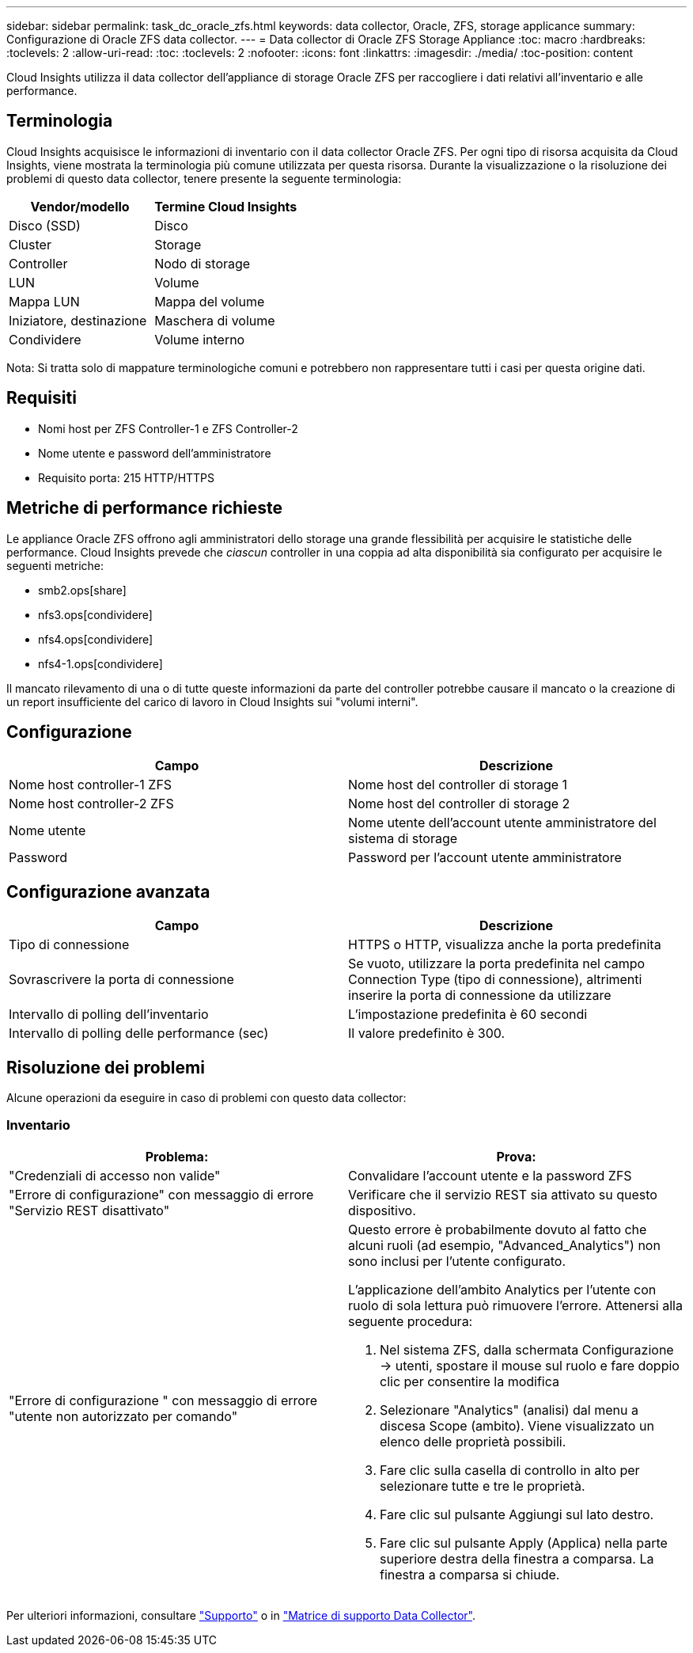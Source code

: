 ---
sidebar: sidebar 
permalink: task_dc_oracle_zfs.html 
keywords: data collector, Oracle, ZFS, storage applicance 
summary: Configurazione di Oracle ZFS data collector. 
---
= Data collector di Oracle ZFS Storage Appliance
:toc: macro
:hardbreaks:
:toclevels: 2
:allow-uri-read: 
:toc: 
:toclevels: 2
:nofooter: 
:icons: font
:linkattrs: 
:imagesdir: ./media/
:toc-position: content


[role="lead"]
Cloud Insights utilizza il data collector dell'appliance di storage Oracle ZFS per raccogliere i dati relativi all'inventario e alle performance.



== Terminologia

Cloud Insights acquisisce le informazioni di inventario con il data collector Oracle ZFS. Per ogni tipo di risorsa acquisita da Cloud Insights, viene mostrata la terminologia più comune utilizzata per questa risorsa. Durante la visualizzazione o la risoluzione dei problemi di questo data collector, tenere presente la seguente terminologia:

[cols="2*"]
|===
| Vendor/modello | Termine Cloud Insights 


| Disco (SSD) | Disco 


| Cluster | Storage 


| Controller | Nodo di storage 


| LUN | Volume 


| Mappa LUN | Mappa del volume 


| Iniziatore, destinazione | Maschera di volume 


| Condividere | Volume interno 
|===
Nota: Si tratta solo di mappature terminologiche comuni e potrebbero non rappresentare tutti i casi per questa origine dati.



== Requisiti

* Nomi host per ZFS Controller-1 e ZFS Controller-2
* Nome utente e password dell'amministratore
* Requisito porta: 215 HTTP/HTTPS




== Metriche di performance richieste

Le appliance Oracle ZFS offrono agli amministratori dello storage una grande flessibilità per acquisire le statistiche delle performance. Cloud Insights prevede che _ciascun_ controller in una coppia ad alta disponibilità sia configurato per acquisire le seguenti metriche:

* smb2.ops[share]
* nfs3.ops[condividere]
* nfs4.ops[condividere]
* nfs4-1.ops[condividere]


Il mancato rilevamento di una o di tutte queste informazioni da parte del controller potrebbe causare il mancato o la creazione di un report insufficiente del carico di lavoro in Cloud Insights sui "volumi interni".



== Configurazione

[cols="2*"]
|===
| Campo | Descrizione 


| Nome host controller-1 ZFS | Nome host del controller di storage 1 


| Nome host controller-2 ZFS | Nome host del controller di storage 2 


| Nome utente | Nome utente dell'account utente amministratore del sistema di storage 


| Password | Password per l'account utente amministratore 
|===


== Configurazione avanzata

[cols="2*"]
|===
| Campo | Descrizione 


| Tipo di connessione | HTTPS o HTTP, visualizza anche la porta predefinita 


| Sovrascrivere la porta di connessione | Se vuoto, utilizzare la porta predefinita nel campo Connection Type (tipo di connessione), altrimenti inserire la porta di connessione da utilizzare 


| Intervallo di polling dell'inventario | L'impostazione predefinita è 60 secondi 


| Intervallo di polling delle performance (sec) | Il valore predefinito è 300. 
|===


== Risoluzione dei problemi

Alcune operazioni da eseguire in caso di problemi con questo data collector:



=== Inventario

[cols="2a, 2a"]
|===
| Problema: | Prova: 


 a| 
"Credenziali di accesso non valide"
 a| 
Convalidare l'account utente e la password ZFS



 a| 
"Errore di configurazione" con messaggio di errore "Servizio REST disattivato"
 a| 
Verificare che il servizio REST sia attivato su questo dispositivo.



 a| 
"Errore di configurazione " con messaggio di errore "utente non autorizzato per comando"
 a| 
Questo errore è probabilmente dovuto al fatto che alcuni ruoli (ad esempio, "Advanced_Analytics") non sono inclusi per l'utente configurato.

L'applicazione dell'ambito Analytics per l'utente con ruolo di sola lettura può rimuovere l'errore. Attenersi alla seguente procedura:

. Nel sistema ZFS, dalla schermata Configurazione -> utenti, spostare il mouse sul ruolo e fare doppio clic per consentire la modifica
. Selezionare "Analytics" (analisi) dal menu a discesa Scope (ambito). Viene visualizzato un elenco delle proprietà possibili.
. Fare clic sulla casella di controllo in alto per selezionare tutte e tre le proprietà.
. Fare clic sul pulsante Aggiungi sul lato destro.
. Fare clic sul pulsante Apply (Applica) nella parte superiore destra della finestra a comparsa. La finestra a comparsa si chiude.


|===
Per ulteriori informazioni, consultare link:concept_requesting_support.html["Supporto"] o in link:reference_data_collector_support_matrix.html["Matrice di supporto Data Collector"].
